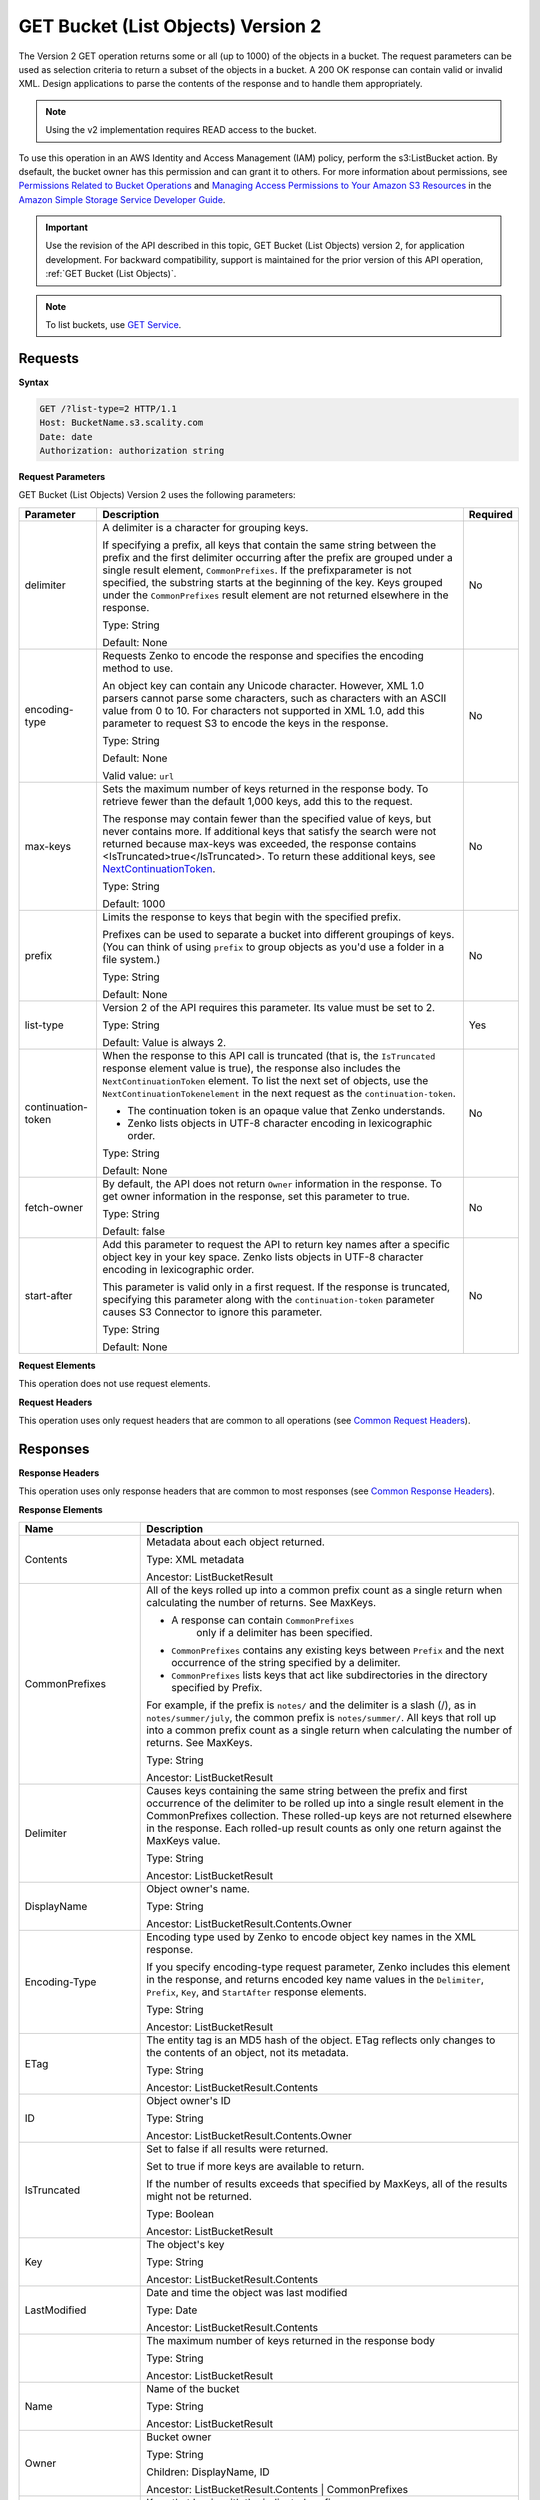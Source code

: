 .. _GET Bucket (List Objects) v.2:

GET Bucket (List Objects) Version 2
===================================

The Version 2 GET operation returns some or all (up to 
1000) of the objects in a bucket. The request parameters can be used as 
selection criteria to return a subset of the objects in a bucket. A 200 OK 
response can contain valid or invalid XML. Design applications to parse the 
contents of the response and to handle them appropriately.

.. note::

   Using the v2 implementation requires READ access to the bucket.

To use this operation in an AWS Identity and Access Management (IAM) policy,
perform the s3:ListBucket action. By dsefault, the bucket owner has this 
permission and can grant it to others. For more information about permissions,
see `Permissions Related to Bucket Operations`_ and `Managing Access 
Permissions to Your Amazon S3 Resources`_ in the `Amazon Simple Storage
Service Developer Guide`_.

.. important::

   Use the revision of the API described in this topic,
   GET Bucket (List Objects) version 2, for application development. For
   backward compatibility, support is maintained for the prior version of this
   API operation, :ref:`GET Bucket (List Objects)`.

.. note::

   To list buckets, use `GET Service`_.

Requests
--------

**Syntax**

.. code::

   GET /?list-type=2 HTTP/1.1
   Host: BucketName.s3.scality.com
   Date: date
   Authorization: authorization string

**Request Parameters**

GET Bucket (List Objects) Version 2 uses the following parameters:

.. tabularcolumns:: X{0.20\textwidth}X{0.60\textwidth}X{0.15\textwidth}
.. table::
   :class: longtable

   +---------------------+---------------------------------------------+----------+
   | Parameter           | Description                                 | Required |
   +=====================+=============================================+==========+
   | delimiter           | A delimiter is a character for grouping     | No       |
   |                     | keys.                                       |          |
   |                     |                                             |          |
   |                     | If specifying a prefix, all keys that       |          |
   |                     | contain the same string between the prefix  |          |
   |                     | and the first delimiter occurring after     |          |
   |                     | the prefix are grouped under a single       |          |
   |                     | result element, ``CommonPrefixes``.         |          |
   |                     | If the prefixparameter is not specified,    |          |
   |                     | the substring starts at the beginning of    |          |
   |                     | the key. Keys grouped under the             |          |
   |                     | ``CommonPrefixes`` result element are not   |          |
   |                     | returned elsewhere in the response.         |          |
   |                     |                                             |          |
   |                     | Type: String                                |          |
   |                     |                                             |          |
   |                     | Default: None                               |          |
   +---------------------+---------------------------------------------+----------+
   | encoding-type       | Requests Zenko to encode the response and   | No       |
   |                     | specifies the encoding method to use.       |          |
   |                     |                                             |          |
   |                     | An object key can contain any Unicode       |          |
   |                     | character. However, XML 1.0 parsers cannot  |          |
   |                     | parse some characters, such as characters   |          |
   |                     | with an ASCII value from 0 to 10. For       |          |
   |                     | characters not supported in XML 1.0, add    |          |
   |                     | this parameter to request S3 to encode      |          |
   |                     | the keys in the response.                   |          |
   |                     |                                             |          |
   |                     | Type: String                                |          |
   |                     |                                             |          |
   |                     | Default: None                               |          |
   |                     |                                             |          |
   |                     | Valid value: ``url``                        |          |
   +---------------------+---------------------------------------------+----------+
   | max-keys            | Sets the maximum number of keys returned in | No       |
   |                     | the response body. To retrieve fewer than   |          |
   |                     | the default 1,000 keys, add this to the     |          |
   |                     | request.                                    |          |
   |                     |                                             |          |
   |                     | The response may contain fewer than the     |          |
   |                     | specified value of keys, but never contains |          |
   |                     | more. If additional keys that satisfy the   |          |
   |                     | search were not returned because max-keys   |          |
   |                     | was exceeded, the response contains         |          |
   |                     | <IsTruncated>true</IsTruncated>. To return  |          |
   |                     | these additional keys, see                  |          |
   |                     | NextContinuationToken_.                     |          |
   |                     |                                             |          |
   |                     | Type: String                                |          |
   |                     |                                             |          |
   |                     | Default: 1000                               |          |
   +---------------------+---------------------------------------------+----------+
   | prefix              | Limits the response to keys that begin with | No       |
   |                     | the specified prefix.                       |          |
   |                     |                                             |          |
   |                     | Prefixes can be used to separate a bucket   |          |
   |                     | into different groupings of keys. (You can  |          |
   |                     | think of using ``prefix`` to group objects  |          |
   |                     | as you'd use a folder in a file system.)    |          |
   |                     |                                             |          |
   |                     | Type: String                                |          |
   |                     |                                             |          |
   |                     | Default: None                               |          |
   +---------------------+---------------------------------------------+----------+
   | list-type           | Version 2 of the API requires this          | Yes      |
   |                     | parameter. Its value must be set to 2.      |          |
   |                     |                                             |          |
   |                     | Type: String                                |          |
   |                     |                                             |          |
   |                     | Default: Value is always 2.                 |          |
   +---------------------+---------------------------------------------+----------+
   | continuation-token  | When the response to this API call is       | No       |
   |                     | truncated (that is, the ``IsTruncated``     |          |
   |                     | response element value is true), the        |          |
   |                     | response also includes the                  |          |
   |                     | ``NextContinuationToken`` element.          |          |
   |                     | To list the next set of objects, use the    |          |
   |                     | ``NextContinuationTokenelement`` in the     |          |
   |                     | next request as the ``continuation-token``. |          |
   |                     |                                             |          |
   |                     | * The continuation token is an opaque value |          |
   |                     |   that Zenko understands.                   |          |
   |                     | * Zenko lists objects in UTF-8 character    |          |
   |                     |   encoding in lexicographic order.          |          |
   |                     |                                             |          |
   |                     | Type: String                                |          |
   |                     |                                             |          |
   |                     | Default: None                               |          |
   +---------------------+---------------------------------------------+----------+
   | fetch-owner         | By default, the API does not return         | No       |
   |                     | ``Owner`` information in the response.      |          |
   |                     | To get owner information in the response,   |          |
   |                     | set this parameter to true.                 |          |
   |                     |                                             |          |
   |                     | Type: String                                |          |
   |                     |                                             |          |
   |                     | Default: false                              |          |
   +---------------------+---------------------------------------------+----------+
   | start-after         | Add this parameter to request the API to    | No       |
   |                     | return key names after a specific object    |          |
   |                     | key in your key space. Zenko lists objects  |          |
   |                     | in UTF-8 character encoding in              |          |
   |                     | lexicographic order.                        |          |
   |                     |                                             |          |
   |                     | This parameter is valid only in a first     |          |
   |                     | request. If the response is truncated,      |          |
   |                     | specifying this parameter along with the    |          |
   |                     | ``continuation-token`` parameter causes S3  |          |
   |                     | Connector to ignore this parameter.         |          |
   |                     |                                             |          |
   |                     | Type: String                                |          |
   |                     |                                             |          |
   |                     | Default: None                               |          |
   +---------------------+---------------------------------------------+----------+

**Request Elements**

This operation does not use request elements.

**Request Headers**

This operation uses only request headers that are common
to all operations (see `Common Request Headers`_).

Responses
---------

**Response Headers**

This operation uses only response headers that are
common to most responses (see `Common Response Headers`_).

**Response Elements**

.. tabularcolumns:: X{0.25\textwidth}X{0.70\textwidth}
.. table::
   :class: longtable

   +-----------------------------+-----------------------------------------------+
   | Name                        | Description                                   |
   +=============================+===============================================+
   | Contents                    | Metadata about each object returned.          |
   |                             |                                               |
   |                             | Type: XML metadata                            |
   |                             |                                               |
   |                             | Ancestor: ListBucketResult                    |
   +-----------------------------+-----------------------------------------------+
   | CommonPrefixes              | All of the keys rolled up into a common       |
   |                             | prefix count as a single return when          |
   |                             | calculating the number of returns. See        |
   |                             | MaxKeys.                                      |
   |                             |                                               |
   |                             | * A response can contain ``CommonPrefixes``   |
   |                             |    only if a delimiter has been specified.    |
   |                             | * ``CommonPrefixes`` contains any existing    |
   |                             |   keys between ``Prefix`` and the next        |
   |                             |   occurrence of the string specified by a     |
   |                             |   delimiter.                                  |
   |                             | * ``CommonPrefixes`` lists keys that act like |
   |                             |   subdirectories in the directory specified   |
   |                             |   by Prefix.                                  |
   |                             |                                               |
   |                             | For example, if the prefix is ``notes/`` and  |
   |                             | the delimiter is a slash (/), as in           |
   |                             | ``notes/summer/july``, the common prefix is   |
   |                             | ``notes/summer/``. All keys that roll up into |
   |                             | a common prefix count as a single return when |
   |                             | calculating the number of returns. See        |
   |                             | MaxKeys.                                      |
   |                             |                                               |
   |                             | Type: String                                  |
   |                             |                                               |
   |                             | Ancestor: ListBucketResult                    |
   +-----------------------------+-----------------------------------------------+
   | Delimiter                   | Causes keys containing the same string        |
   |                             | between the prefix and first occurrence of    |
   |                             | the delimiter to be rolled up into a single   |
   |                             | result element in the CommonPrefixes          |
   |                             | collection. These rolled-up keys are not      |
   |                             | returned elsewhere in the response. Each      |
   |                             | rolled-up result counts as only one return    |
   |                             | against the MaxKeys value.                    |
   |                             |                                               |
   |                             | Type: String                                  |
   |                             |                                               |
   |                             | Ancestor: ListBucketResult                    |
   +-----------------------------+-----------------------------------------------+
   | DisplayName                 | Object owner's name.                          |
   |                             |                                               |
   |                             | Type: String                                  |
   |                             |                                               |
   |                             | Ancestor: ListBucketResult.Contents.Owner     |
   +-----------------------------+-----------------------------------------------+
   | Encoding-Type               | Encoding type used by Zenko to encode object  |
   |                             | key names in the XML response.                |
   |                             |                                               |
   |                             | If you specify encoding-type request          |
   |                             | parameter, Zenko includes this element in the |
   |                             | response, and returns encoded key name values |
   |                             | in the ``Delimiter``, ``Prefix``, ``Key``,    |
   |                             | and ``StartAfter`` response elements.         |
   |                             |                                               |
   |                             | Type: String                                  |
   |                             |                                               |
   |                             | Ancestor: ListBucketResult                    |
   +-----------------------------+-----------------------------------------------+
   | ETag                        | The entity tag is an MD5 hash of the object.  |
   |                             | ETag reflects only changes to the contents of |
   |                             | an object, not its metadata.                  |
   |                             |                                               |
   |                             | Type: String                                  |
   |                             |                                               |
   |                             | Ancestor: ListBucketResult.Contents           |
   +-----------------------------+-----------------------------------------------+
   | ID                          | Object owner's ID                             |
   |                             |                                               |
   |                             | Type: String                                  |
   |                             |                                               |
   |                             | Ancestor: ListBucketResult.Contents.Owner     |
   +-----------------------------+-----------------------------------------------+
   | IsTruncated                 | Set to false if all results were returned.    |
   |                             |                                               |
   |                             | Set to true if more keys are available to     |
   |                             | return.                                       |
   |                             |                                               |
   |                             | If the number of results exceeds that         |
   |                             | specified by MaxKeys, all of the results      |
   |                             | might not be returned.                        |
   |                             |                                               |
   |                             | Type: Boolean                                 |
   |                             |                                               |
   |                             | Ancestor: ListBucketResult                    |
   +-----------------------------+-----------------------------------------------+
   | Key                         | The object's key                              |
   |                             |                                               |
   |                             | Type: String                                  |
   |                             |                                               |
   |                             | Ancestor: ListBucketResult.Contents           |
   +-----------------------------+-----------------------------------------------+
   | LastModified                | Date and time the object was last modified    |
   |                             |                                               |
   |                             | Type: Date                                    |
   |                             |                                               |
   |                             | Ancestor: ListBucketResult.Contents           |
   +-----------------------------+-----------------------------------------------+
   | .. _MaxKeys: MaxKeys        | The maximum number of keys returned in the    | 
   |                             | response body                                 |
   |                             |                                               |
   |                             | Type: String                                  |
   |                             |                                               |
   |                             | Ancestor: ListBucketResult                    |
   +-----------------------------+-----------------------------------------------+
   | Name                        | Name of the bucket                            |
   |                             |                                               |
   |                             | Type: String                                  |
   |                             |                                               |
   |                             | Ancestor: ListBucketResult                    |
   +-----------------------------+-----------------------------------------------+
   | Owner                       | Bucket owner                                  |
   |                             |                                               |
   |                             | Type: String                                  |
   |                             |                                               |
   |                             | Children: DisplayName, ID                     |
   |                             |                                               |
   |                             | Ancestor: ListBucketResult.Contents \|        |
   |                             | CommonPrefixes                                |
   +-----------------------------+-----------------------------------------------+
   | Prefix                      | Keys that begin with the indicated prefix     |
   |                             |                                               |
   |                             | Type: String                                  |
   |                             |                                               |
   |                             | Ancestor: ListBucketResult                    |
   +-----------------------------+-----------------------------------------------+
   | Size                        | Size of the object (in bytes)                 |
   |                             |                                               |
   |                             | Type: String                                  |
   |                             |                                               |
   |                             | Ancestor: ListBucketResult.Contents           |
   +-----------------------------+-----------------------------------------------+
   | StorageClass                | STANDARD \| STANDARD_IA \| REDUCED_REDUNDANCY |
   |                             |                                               |
   |                             | Type: String                                  |
   |                             |                                               |
   |                             | Ancestor: ListBucketResult.Contents           |
   +-----------------------------+-----------------------------------------------+
   | ContinuationToken           | If ContinuationToken was sent with the        |
   |                             | request, it is included in the response.      |
   |                             |                                               |
   |                             | Type: String                                  |
   |                             |                                               |
   |                             | Ancestor: ListBucketResult                    |
   +-----------------------------+-----------------------------------------------+
   | KeyCount                    | Returns the number of keys included in the    |
   |                             | response. The value is always less than or    |
   |                             | equal to the MaxKeys value.                   |
   |                             |                                               |
   |                             | Type: String                                  |
   |                             |                                               |
   |                             | Ancestor: ListBucketResult                    |
   +-----------------------------+-----------------------------------------------+
   | .. _NextContinuationToken:  | If the response is truncated, Zenko returns   |
   |                             | this parameter with a continuation token.     |
   | NextContinuationToken       | You can specify the token as the              |
   |                             | continuation-token in your next request to    |
   |                             | retrieve the next set of keys.                |
   |                             |                                               |
   |                             | Type: String                                  |
   |                             |                                               |
   |                             | Ancestor: ListBucketResult                    |
   +-----------------------------+-----------------------------------------------+
   | StartAfter                  | If StartAfter was sent with the request, it   |
   |                             | is included in the response.                  |
   |                             |                                               |
   |                             | Type: String                                  |
   |                             |                                               |
   |                             | Ancestor: ListBucketResult                    |
   +-----------------------------+-----------------------------------------------+

**Special Errors**

This operation does not return special errors. For
general information about the AWS errors Zenko uses, and a list of error 
codes, see `Error Responses`_.

Examples
--------

**Listing Keys**

This request returns the objects in BucketName. The request specifies the
list-type parameter, which indicates version 2 of the API.

*Request Sample*

.. code::

  GET /?list-type=2 HTTP/1.1
  Host: bucket.s3.scality.com
  x-amz-date: 20181108T233541Z
  Authorization: authorization string
  Content-Type: text/plain

*Response Sample*

.. code::

   <?xml version="1.0" encoding="UTF-8"?>
   <ListBucketResult xmlns="http://s3.amazonaws.com/doc/2006-03-01/">
     <Name>foob</Name>
     <Prefix/>
     <MaxKeys>1000</MaxKeys>
     <EncodingType>url</EncodingType>
     <IsTruncated>false</IsTruncated>
     <FetchOwner>undefined</FetchOwner>
     <Contents>
       <Key>fill-00</Key>
       <LastModified>2018-11-09T20:08:05.396Z</LastModified>
       <ETag>"f1c9645dbc14efddc7d8a322685f26eb"</ETag>
       <Size>10485760</Size>
       <StorageClass>STANDARD</StorageClass>
     </Contents>
     <Contents>
     ...
     </Contents>
   </ListBucketResult>

**Listing Keys Using the max-keys, prefix, and start-after Parameters**

In addition to the list-type parameter that indicates version 2 of the API, the request
also specifies additional parameters to retrieve up to three keys in the quotes bucket
that start with E and occur lexicographically after ExampleGuide.pdf.

*Request Sample*

.. code::

  GET /?list-type=2&max-keys=3&prefix=E&start-after=ExampleGuide.pdf HTTP/1.1
  Host: quotes.s3.scality.com
  x-amz-date: 20181108T232933Z
  Authorization: authorization string

*Response Sample*

.. code::

  HTTP/1.1 200 OK
  x-amz-id-2: gyB+3jRPnrkN98ZajxHXr3u7EFM67bNgSAxexeEHndCX/7GRnfTXxReKUQF28IfP
  x-amz-request-id: 3B3C7C725673C630
  Date: Thu, 08 Nov 2018 23:29:37 GMT
  Content-Type: application/xml
  Content-Length: length
  Connection: close
  Server: ScalityS3

  <?xml version="1.0" encoding="UTF-8"?>
  <ListBucketResult xmlns="http://s3.amazonaws.com/doc/2006-03-01/">
  Server: S3Connector
    <Name>quotes</Name>
    <Prefix>E</Prefix>
    <StartAfter>ExampleGuide.pdf</StartAfter>
    <KeyCount>1</KeyCount>
    <MaxKeys>3</MaxKeys>
    <IsTruncated>false</IsTruncated>
    <Contents>
      <Key>ExampleObject.txt</Key>
      <LastModified>2013-09-17T18:07:53.000Z</LastModified>
      <ETag>&quot;599bab3ed2c697f1d26842727561fd94&quot;</ETag>
      <Size>857</Size>
      <StorageClass>REDUCED_REDUNDANCY</StorageClass>
    </Contents>
  </ListBucketResult>

*Listing Keys Using the prefix and delimiter Parameters*

This example illustrates the use of the prefix and the delimiter parameters
in the request. This example assumes the following keys are in your bucket:

* sample.jpg
* photos/2006/January/sample.jpg
* photos/2006/February/sample2.jpg
* photos/2006/February/sample3.jpg
* photos/2006/February/sample4.jpg

The following GET request specifies the delimiter parameter with value /.

.. code::

  GET /?list-type=2&delimiter=/ HTTP/1.1
  Host: s3connector.scality.com
  x-amz-date: 20181108T235931Z
  Authorization: authorization string

The sample.jpg key does not contain the delimiter character, and Zenko
returns it in the Contents element in the response. However, all other keys
contain the delimiter character. Zenko groups these keys and returns
a single ``CommonPrefixes`` element with the prefix value ``photos/``. The
element is a substring that starts at the beginning of these keys and ends
at the first occurrence of the specified delimiter.

.. code::

  <ListBucketResult xmlns="http://s3.amazonaws.com/doc/2006-03-01/">
    <Name>example-bucket</Name>
    <Prefix></Prefix>
    <KeyCount>2</KeyCount>
    <MaxKeys>1000</MaxKeys>
    <Delimiter>/</Delimiter>
    <IsTruncated>false</IsTruncated>
    <Contents>
      <Key>sample.jpg</Key>
      <LastModified>2017-02-26T01:56:20.000Z</LastModified>
      <ETag>&quot;bf1d737a4d46a19f3bced6905cc8b902&quot;</ETag>
      <Size>142863</Size>
      <StorageClass>STANDARD</StorageClass>
    </Contents>

     <CommonPrefixes>
       <Prefix>photos/</Prefix>
     </CommonPrefixes>
   </ListBucketResult>

The following GET request specifies the delimiter parameter with value /, and
the prefix parameter with valuephotos/2006/.

.. code::

  GET /?list-type=2&prefix=photos/2006/&delimiter=/ HTTP/1.1
  Host: s3connector.scality.com
  x-amz-date: 20181108T000433Z
  Authorization: authorization string

In response, Zenko returns only the keys that start with the specified
prefix. Further, it uses the delimiter character to group keys that contain
the same substring until the first occurrence of the delimiter character
after the specified prefix. For each such key group Zenko returns one
CommonPrefixes element in the response. The keys grouped under this
CommonPrefixes element are not returned elsewhere in the response. The value
returned in the CommonPrefixes element is a substring that starts at the
beginning of the key and ends at the first occurrence of the specified
delimiter after the prefix.

.. code::

  <ListBucketResult xmlns="http://s3.amazonaws.com/doc/2006-03-01/">
    <Name>example-bucket</Name>
    <Prefix>photos/2006/</Prefix>
    <KeyCount>3</KeyCount>
    <MaxKeys>1000</MaxKeys>
    <Delimiter>/</Delimiter>
    <IsTruncated>false</IsTruncated>
    <Contents>
      <Key>photos/2006/</Key>
      <LastModified>2016-04-30T23:51:29.000Z</LastModified>
      <ETag>&quot;d41d8cd98f00b204e9800998ecf8427e&quot;</ETag>
      <Size>0</Size>
      <StorageClass>STANDARD</StorageClass>
    </Contents>

    <CommonPrefixes>
      <Prefix>photos/2016/February/</Prefix>
    </CommonPrefixes>
    <CommonPrefixes>
      <Prefix>photos/2016/January/</Prefix>
    </CommonPrefixes>
  </ListBucketResult>

**Using a Continuation Token**

In this example, the initial request returns more than 1000 keys. In
response to this request, Zenko returns the IsTruncated element
with the value set to true and with a NextContinuationToken element.

*Request Sample*

.. code::

  GET /?list-type=2 HTTP/1.1
  Host: s3connector.scality.com
  Date: Thu, 08 Nov 2018 23:17:07 GMT
  Authorization: authorization string

*Response Sample*


The following is a sample response:

.. code::

  HTTP/1.1 200 OK
  x-amz-id-2: gyB+3jRPnrkN98ZajxHXr3u7EFM67bNgSAxexeEHndCX/7GRnfTXxReKUQF28IfP
  x-amz-request-id: 3B3C7C725673C630
  Date: Thu, 08 Nov 2018 23:29:37 GMT
  Content-Type: application/xml
  Content-Length: length
  Connection: close
  Server: ScalityS3

  <ListBucketResult xmlns="http://s3.amazonaws.com/doc/2006-03-01/">
    <Name>bucket</Name>
    <Prefix></Prefix>
    <NextContinuationToken>1ueGcxLPRx1Tr/XYExHnhbYLgveDs2J/wm36Hy4vbOwM=</NextContinuationToken>
    <KeyCount>1000</KeyCount>
    <MaxKeys>1000</MaxKeys>
    <IsTruncated>true</IsTruncated>
    <Contents>
      <Key>happyface.jpg</Key>
      <LastModified>2014-11-21T19:40:05.000Z</LastModified>
      <ETag>&quot;70ee1738b6b21e2c8a43f3a5ab0eee71&quot;</ETag>
      <Size>11</Size>
      <StorageClass>STANDARD</StorageClass>
    </Contents>
     ...
  </ListBucketResult>

In the subsequent request, a continuation-token query parameter is included
in the request with the ``<NextContinuationToken>`` value from the preceding
response.

.. code::

  GET /?list-type=2 HTTP/1.1
  GET /?list-type=2&continuation-token=1ueGcxLPRx1Tr/XYExHnhbYLgveDs2J/wm36Hy4vbOwM= HTTP/1.1

  Host: s3connector.scality.com
  Date: Thu, 08 Nov 2018 23:17:07 GMT
  Authorization: authorization string

Zenko returns a list of the next set of keys starting where the previous
request ended.

.. code::

  HTTP/1.1 200 OK
  x-amz-id-2: gyB+3jRPnrkN98ZajxHXr3u7EFM67bNgSAxexeEHndCX/7GRnfTXxReKUQF28IfP
  x-amz-request-id: 3B3C7C725673C630
  Date: Thu, 08 Nov 2018 23:29:37 GMT
  Content-Type: application/xml
  Content-Length: length
  Connection: close
  Server: ScalityS3

  <ListBucketResult xmlns="http://s3.amazonaws.com/doc/2006-03-01/">
    <Name>bucket</Name>
    <Prefix></Prefix>
    <ContinuationToken>1ueGcxLPRx1Tr/XYExHnhbYLgveDs2J/wm36Hy4vbOwM=</ContinuationToken>
    <KeyCount>112</KeyCount>
    <MaxKeys>1000</MaxKeys>
    <IsTruncated>false</IsTruncated>
    <Contents>
      <Key>happyfacex.jpg</Key>
      <LastModified>2014-11-21T19:40:05.000Z</LastModified>
      <ETag>&quot;70ee1738b6b21e2c8a43f3a5ab0eee71&quot;</ETag>
      <Size>1111</Size>
      <StorageClass>STANDARD</StorageClass>
    </Contents>
     ...
  </ListBucketResult>

.. _`Permissions Related to Bucket Operations`: https://docs.aws.amazon.com/AmazonS3/latest/dev/using-with-s3-actions.html#using-with-s3-actions-related-to-buckets

.. _`Managing Access Permissions to Your Amazon S3 Resources`: https://docs.aws.amazon.com/AmazonS3/latest/dev/s3-access-control.html

.. _`Amazon Simple Storage Service Developer Guide`: https://docs.aws.amazon.com/AmazonS3/latest/dev/Welcome.html

.. _`GET Service`: ../service_operations/get_service.html

.. _`Common Request Headers`: ../zenko_api_primer/request_headers.html

.. _`Common Response Headers`: ../zenko_api_primer/response_headers.html

.. _`Error Responses`: https://docs.aws.amazon.com/AmazonS3/latest/API/ErrorResponses.html
